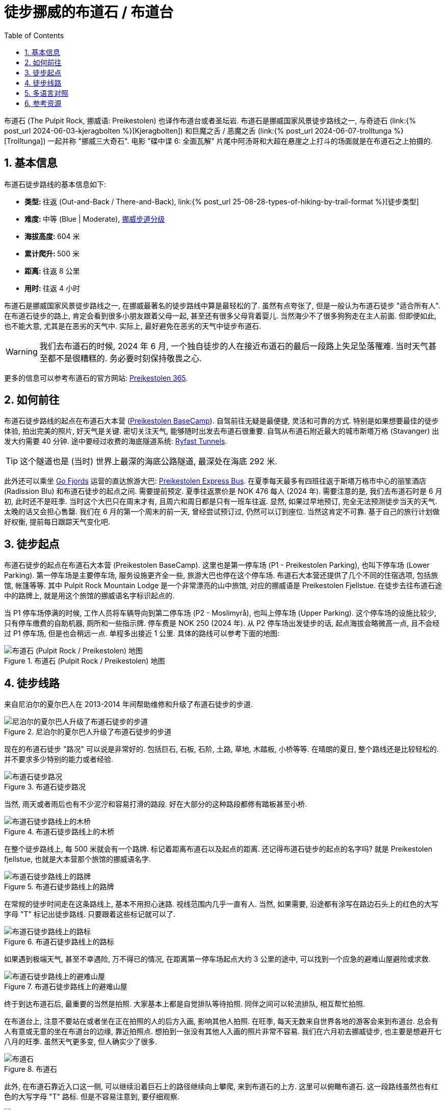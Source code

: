 = 徒步挪威的布道石 / 布道台
:page-layout: post
:page-categories: posts
:page-image: /assets/images/2024/scandinavia/preikestolen/preikestolen-landscape.webp
:page-date: 2024-06-02 08:00:00 +0200
:page-modified_time: 2025-09-13 08:00:00 +0800
:page-subtitle: Hiking Pulpit Rock (Preikestolen) in Norway
:page-tags: [2024-Scandinavia, 欧洲, 北欧, 斯堪的纳维亚, 挪威, 峡湾, 徒步, 精选]
:page-liquid:
:toc:
:sectnums:
:url-scandinavia: {% post_url 2024-05-27-scandinavia %}
:url-kjeragbolten: {% post_url 2024-06-03-kjeragbolten %}
:url-preikestolen: {% post_url 2024-06-02-preikestolen %}
:url-trolltunga: {% post_url 2024-06-07-trolltunga %}
:url-hike-types: {% post_url 25-08-28-types-of-hiking-by-trail-format %}
:url-grading-of-trails: https://www.dnt.no/om-dnt/english/need-to-know-about-norwegian-outdoor-life/grading-of-trails/

布道石 (The Pulpit Rock, 挪威语: Preikestolen) 也译作布道台或者圣坛岩. 布道石是挪威国家风景徒步路线之一, 与奇迹石 (link:{url-kjeragbolten}[Kjeragbolten]) 和巨魔之舌 / 恶魔之舌 (link:{url-trolltunga}[Trolltunga]) 一起并称 "挪威三大奇石". 电影 "碟中谍 6: 全面瓦解" 片尾中阿汤哥和大超在悬崖之上打斗的场面就是在布道石之上拍摄的.

[#_quick_facts]
== 基本信息

布道石徒步路线的基本信息如下:

* **类型: ** 往返 (Out-and-Back / There-and-Back), link:{url-hike-types}[徒步类型]
* **难度: ** 中等 (Blue | Moderate), {url-grading-of-trails}[挪威步道分级]
* **海拔高度: ** 604 米
* **累计爬升: ** 500 米
* ** 距离: ** 往返 8 公里
* ** 用时: ** 往返 4 小时

布道石是挪威国家风景徒步路线之一, 在挪威最著名的徒步路线中算是最轻松的了. 虽然有点夸张了, 但是一般认为布道石徒步 "适合所有人". 在布道石徒步的路上, 肯定会看到很多小朋友跟着父母一起, 甚至还有很多父母背着婴儿. 当然海少不了很多狗狗走在主人前面. 但即便如此, 也不能大意, 尤其是在恶劣的天气中. 实际上, 最好避免在恶劣的天气中徒步布道石.

WARNING: 我们去布道石的时候, 2024 年 6 月, 一个独自徒步的人在接近布道石的最后一段路上失足坠落罹难. 当时天气甚至都不是很糟糕的. 务必要时刻保持敬畏之心.

更多的信息可以参考布道石的官方网站: https://preikestolen365.com/[Preikestolen 365].

[#_how_to_get_to_preikestolen]
== 如何前往

布道石徒步路线的起点在布道石大本营 (https://preikestolenbasecamp.com/en/[Preikestolen BaseCamp]). 自驾前往无疑是最便捷, 灵活和可靠的方式. 特别是如果想要最佳的徒步体验, 拍出完美的照片, 好天气是关键. 密切关注天气, 能够随时出发去布道石很重要. 自驾从布道石附近最大的城市斯塔万格 (Stavanger) 出发大约需要 40 分钟. 途中要经过收费的海底隧道系统: https://ferde.no/en/toll-stations-and-prices/ryfast[Ryfast Tunnels].

TIP: 这个隧道也是 (当时) 世界上最深的海底公路隧道, 最深处在海底 292 米.

此外还可以乘坐 https://gofjords.com/[Go Fjords] 运营的直达旅游大巴: https://gofjords.com/experiences/hiking/stavanger/preikestolen-express-bus-round-trip/[Preikestolen Express Bus]. 在夏季每天最多有四班往返于斯塔万格市中心的丽笙酒店 (Radission Blu) 和布道石徒步的起点之间. 需要提前预定. 夏季往返票价是 NOK 476 每人 (2024 年). 需要注意的是, 我们去布道石时是 6 月初, 此时还不是旺季. 当时这个大巴只在周末才有, 且周六和周日都是只有一班车往返. 显然, 如果过早地预订, 完全无法预测徒步当天的天气. 太晚的话又会担心售罄. 我们在 6 月的第一个周末的前一天, 曾经尝试预订过, 仍然可以订到座位. 当然这肯定不可靠. 基于自己的旅行计划做好权衡, 提前每日跟踪天气变化吧.

[#_trailhead]
== 徒步起点

布道石徒步的起点在布道石大本营 (Preikestolen BaseCamp). 这里也是第一停车场 (P1 - Preikestolen Parking), 也叫下停车场 (Lower Parking). 第一停车场是主要停车场, 服务设施更齐全一些, 旅游大巴也停在这个停车场. 布道石大本营还提供了几个不同的住宿选项, 包括旅馆, 帐篷等等. 其中 Pulpit Rock Mountain Lodge 是一个非常漂亮的山中旅馆, 对应的挪威语是 Preikestolen Fjellstue. 在徒步去往布道石途中的路牌上, 就是用这个旅馆的挪威语名字标识起点的.

当 P1 停车场停满的时候, 工作人员将车辆导向到第二停车场 (P2 - Moslimyrå), 也叫上停车场 (Upper Parking). 这个停车场的设施比较少, 只有停车缴费的自助机器, 厕所和一些指示牌. 停车费是 NOK 250 (2024 年). 从 P2 停车场出发徒步的话, 起点海拔会略微高一点, 且不会经过 P1 停车场, 但是也会稍远一点. 单程多出接近 1 公里. 具体的路线可以参考下面的地图:

.布道石 (Pulpit Rock / Preikestolen) 地图
image::assets/images/2024/scandinavia/preikestolen/trail-map.webp[布道石 (Pulpit Rock / Preikestolen) 地图]

[#_trail_details]
== 徒步线路

来自尼泊尔的夏尔巴人在 2013-2014 年间帮助维修和升级了布道石徒步的步道.

.尼泊尔的夏尔巴人升级了布道石徒步的步道
image::assets/images/2024/scandinavia/preikestolen/sherpas.webp[尼泊尔的夏尔巴人升级了布道石徒步的步道]

现在的布道石徒步 "路况" 可以说是非常好的. 包括巨石, 石板, 石阶, 土路, 草地, 木踏板, 小桥等等. 在晴朗的夏日, 整个路线还是比较轻松的. 并不要求多少特别的能力或者经验.

.布道石徒步路况
image::assets/images/2024/scandinavia/preikestolen/trail-condition.webp[布道石徒步路况]

当然, 雨天或者雨后也有不少泥泞和容易打滑的路段. 好在大部分的这种路段都修有踏板甚至小桥.

.布道石徒步路线上的木桥
image::assets/images/2024/scandinavia/preikestolen/bridge.webp[布道石徒步路线上的木桥]

在整个徒步路线上, 每 500 米就会有一个路牌. 标记着距离布道石以及起点的距离. 还记得布道石徒步的起点的名字吗? 就是 Preikestolen fjellstue, 也就是大本营那个旅馆的挪威语名字.

.布道石徒步路线上的路牌
image::assets/images/2024/scandinavia/preikestolen/trail-sign.webp[布道石徒步路线上的路牌]

在常规的徒步时间走在这条路线上, 基本不用担心迷路. 视线范围内几乎一直有人. 当然, 如果需要, 沿途都有涂写在路边石头上的红色的大写字母 "T" 标记出徒步路线. 只要跟着这些标记就可以了.

.布道石徒步路线上的路标
image::assets/images/2024/scandinavia/preikestolen/trail-marker.webp[布道石徒步路线上的路标]

如果遇到极端天气, 甚至不幸遇险, 万不得已的情况, 在距离第一停车场起点大约 3 公里的途中, 可以找到一个应急的避难山屋避险或求救.

.布道石徒步路线上的避难山屋
image::assets/images/2024/scandinavia/preikestolen/shelter.webp[布道石徒步路线上的避难山屋]

终于到达布道石后, 最重要的当然是拍照. 大家基本上都是自觉排队等待拍照. 同伴之间可以轮流排队, 相互帮忙拍照. 

在布道台上, 注意不要站在或者坐在正在拍照的人的后方入画, 影响其他人拍照. 在旺季, 每天无数来自世界各地的游客会来到布道台. 总会有人有意或无意的坐在布道台的边缘, 靠近拍照点. 想拍到一张没有其他人入画的照片非常不容易. 我们在六月初去挪威徒步, 也主要是想避开七八月的旺季. 虽然天气更多变, 但人确实少了很多.

.布道石
image::assets/images/2024/scandinavia/preikestolen/preikestolen-portrait.webp[布道石]

此外, 在布道石靠近入口这一侧, 可以继续沿着巨石上的路径继续向上攀爬, 来到布道石的上方. 这里可以俯瞰布道石. 这一段路线虽然也有红色的大写字母 "T" 路标. 但是不容易注意到, 要仔细观察.

.俯瞰布道石
image::assets/images/2024/scandinavia/preikestolen/above-preikenstolen.webp[俯瞰布道石]

虽然布道石徒步是挪威的国家风景徒步路线之一, 不过, 布道石徒步途中并没有多少值得一提的风景. 但终点的布道石本身值得一切努力.

[#_multilingual]
== 多语言对照

* **巨魔之舌** - 英语: Troll's Tongue, 挪威语: Trolltunga
* **奇迹石** - 挪威语: Kjeragbolten
* **布道石 / 布道石 / 圣坛岩** - 英语: Pulpit Rock, 挪威语: Preikestolen
* **斯塔万格** - Stavanger
* **卑尔根** - 挪威语: Bergen
* **奥达** - 挪威语: Odda

[#_resources]
== 参考资源

* 布道石的官方网站: https://preikestolen365.com/[Preikestolen 365]
* 挪威官方旅游指南 - 徒步布道石: https://www.visitnorway.com/places-to-go/fjord-norway/ryfylke/the-lysefjord-area/hiking-to-preikestolen/[Visit Norway - Hiking to Preikestolen]
* 挪威国家风景徒步路线: https://www.nasjonaleturiststier.no/en/[Norwegian Scenic Hikes]
* 挪威徒步协会官网 (DNT) - 步道分级: {url-grading-of-trails}[Grading of trails]